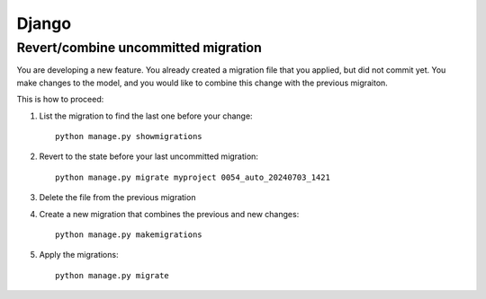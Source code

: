 Django
------

Revert/combine uncommitted migration
~~~~~~~~~~~~~~~~~~~~~~~~~~~~~~~~~~~~~

You are developing a new feature. You already created a migration file that you applied, but did not commit yet.
You make changes to the model, and you would like to combine this change with the previous migraiton.

This is how to proceed:

1. List the migration to find the last one before your change::

    python manage.py showmigrations

2. Revert to the state before your last uncommitted migration::

    python manage.py migrate myproject 0054_auto_20240703_1421

3. Delete the file from the previous migration

4. Create a new migration that combines the previous and new changes::

    python manage.py makemigrations

5. Apply the migrations::

    python manage.py migrate
